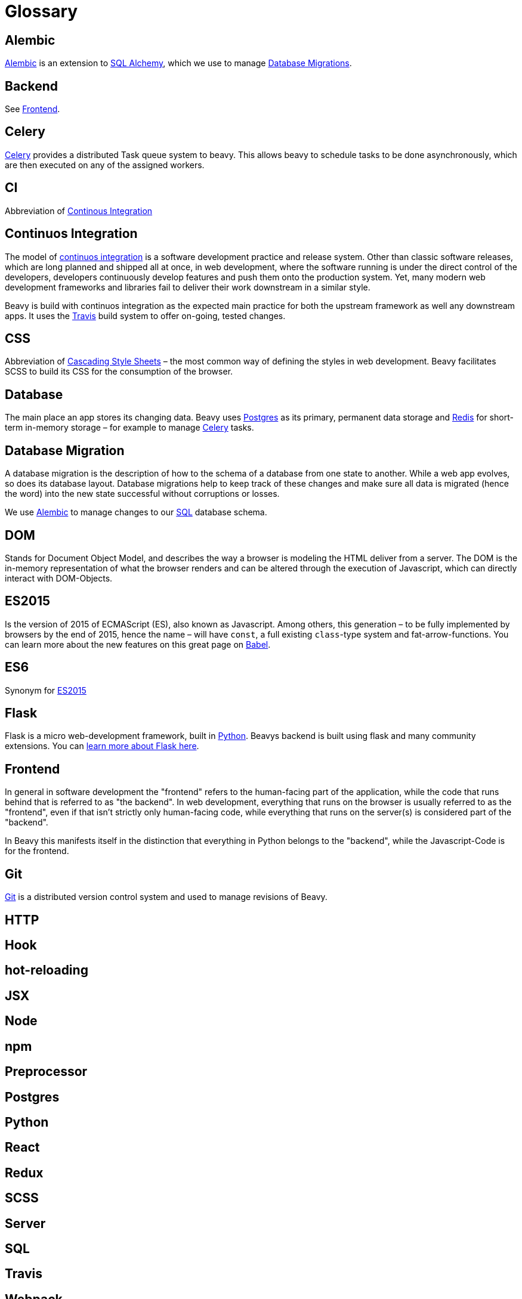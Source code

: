= Glossary

== Alembic

link:http://alembic.readthedocs.org/en/latest/[Alembic] is an extension to link:#sqlalchemy[SQL Alchemy], which we use to manage link:#database-migration[Database Migrations].

== Backend

See link:#frontend[Frontend].

== Celery

link:http://www.celeryproject.org/[Celery] provides a distributed Task queue system to beavy. This allows beavy to schedule tasks to be done asynchronously, which are then executed on any of the assigned workers.

== CI

Abbreviation of link:#continuos-integration[Continous Integration]

== Continuos Integration

The model of link:https://en.wikipedia.org/wiki/Continuous_integration[continuos integration] is a software development practice and release system. Other than classic software releases, which are long planned and shipped all at once, in web development, where the software running is under the direct control of the developers, developers continuously develop features and push them onto the production system. Yet, many modern web development frameworks and libraries fail to deliver their work downstream in a similar style.

Beavy is build with continuos integration as the expected main practice for both the upstream framework as well any downstream apps. It uses the link:#travis[Travis] build system to offer on-going, tested changes.

== CSS

Abbreviation of link:https://en.wikipedia.org/wiki/Cascading_Style_Sheets[Cascading Style Sheets] – the most common way of defining the styles in web development. Beavy facilitates SCSS to build its CSS for the consumption of the browser.

== Database

The main place an app stores its changing data. Beavy uses link:#postgres[Postgres] as its primary, permanent data storage and link:#redis[Redis] for short-term in-memory storage – for example to manage link:#celery[Celery] tasks.

== Database Migration

A database migration is the description of how to the schema of a database from one state to another. While a web app evolves, so does its database layout. Database migrations help to keep track of these changes and make sure all data is migrated (hence the word) into the new state successful without corruptions or losses.

We use link:#alembic[Alembic] to manage changes to our link:#sql[SQL] database schema.

== DOM

Stands for Document Object Model, and describes the way a browser is modeling the HTML deliver from a server. The DOM is the in-memory representation of what the browser renders and can be altered through the execution of Javascript, which can directly interact with DOM-Objects.

== ES2015

Is the version of 2015 of ECMAScript (ES), also known as Javascript. Among others, this generation – to be fully implemented by browsers by the end of 2015, hence the name – will have `const`, a full existing `class`-type system and fat-arrow-functions. You can learn more about the new features on this great page on link:https://babeljs.io/docs/learn-es2015/[Babel].

== ES6

Synonym for link:#es2015[ES2015]

== Flask

Flask is a micro web-development framework, built in link:#python[Python]. Beavys backend is built using flask and many community extensions. You can link:http://flask.pocoo.org/[learn more about Flask here].

== Frontend

In general in software development the "frontend" refers to the human-facing part of the application, while the code that runs behind that is referred to as "the backend". In web development, everything that runs on the browser is usually referred to as the "frontend", even if that isn't strictly only human-facing code, while everything that runs on the server(s) is considered part of the "backend".

In Beavy this manifests itself in the distinction that everything in Python belongs to the "backend", while the Javascript-Code is for the frontend.

== Git

link:https://en.wikipedia.org/wiki/Git_%28software%29[Git] is a distributed version control system and used to manage revisions of Beavy.


== HTTP

== Hook

== hot-reloading

== JSX

== Node

== npm

== Preprocessor

== Postgres

== Python

== React

== Redux

== SCSS

== Server

== SQL

== Travis

== Webpack
